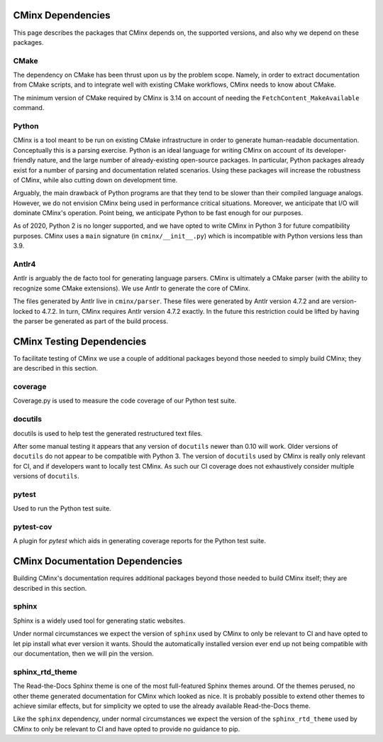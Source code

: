 .. Copyright 2021 CMakePP
..
.. Licensed under the Apache License, Version 2.0 (the "License");
.. you may not use this file except in compliance with the License.
.. You may obtain a copy of the License at
..
.. http://www.apache.org/licenses/LICENSE-2.0
..
.. Unless required by applicable law or agreed to in writing, software
.. distributed under the License is distributed on an "AS IS" BASIS,
.. WITHOUT WARRANTIES OR CONDITIONS OF ANY KIND, either express or implied.
.. See the License for the specific language governing permissions and
.. limitations under the License.
..
##################
CMinx Dependencies
##################

This page describes the packages that CMinx depends on, the supported versions,
and also why we depend on these packages.

*****
CMake
*****

The dependency on CMake has been thrust upon us by the problem scope. Namely, in
order to extract documentation from CMake scripts, and to integrate well with
existing CMake workflows, CMinx needs to know about CMake.

The minimum version of CMake required by CMinx is 3.14 on account of needing the
``FetchContent_MakeAvailable`` command.

******
Python
******

CMinx is a tool meant to be run on existing CMake infrastructure in order to
generate human-readable documentation. Conceptually this is a parsing
exercise. Python is an ideal language for writing CMinx on account of its
developer-friendly nature, and the large number of already-existing open-source
packages. In particular, Python packages already exist for a number of parsing
and documentation related scenarios. Using these packages will increase the
robustness of CMinx, while also cutting down on development time.

Arguably, the main drawback of Python programs are that they tend to be slower
than their compiled language analogs. However, we do not envision CMinx being
used in performance critical situations. Moreover, we anticipate that I/O will
dominate CMinx's operation. Point being, we anticipate Python to be fast enough
for our purposes.

As of 2020, Python 2 is no longer supported, and we have opted to write CMinx in
Python 3 for future compatibility purposes. CMinx uses a ``main`` signature
(in ``cminx/__init__.py``) which is incompatible with Python versions less than
3.9.

******
Antlr4
******

Antlr is arguably the de facto tool for generating language parsers. CMinx is
ultimately a CMake parser (with the ability to recognize some CMake extensions).
We use Antlr to generate the core of CMinx.

The files generated by Antlr live in ``cminx/parser``. These files were
generated by Antlr version 4.7.2 and are version-locked to 4.7.2. In turn, CMinx
requires Antlr version 4.7.2 exactly. In the future this restriction could be
lifted by having the parser be generated as part of the build process.

##########################
CMinx Testing Dependencies
##########################

To facilitate testing of CMinx we use a couple of additional packages beyond
those needed to simply build CMinx; they are described in this section.

********
coverage
********

Coverage.py is used to measure the code coverage of our Python test suite.

********
docutils
********

docutils is used to help test the generated restructured text files.

After some manual testing it appears that any version of ``docutils`` newer than
0.10 will work. Older versions of ``docutils`` do not appear to be compatible
with Python 3. The version of ``docutils`` used by CMinx is really only relevant
for CI, and if developers want to locally test CMinx. As such our CI coverage
does not exhaustively consider multiple versions of ``docutils``.

******
pytest
******

Used to run the Python test suite.

**********
pytest-cov
**********

A plugin for `pytest` which aids in generating coverage reports for the Python
test suite.

################################
CMinx Documentation Dependencies
################################

Building CMinx's documentation requires additional packages beyond those needed
to build CMinx itself; they are described in this section.

******
sphinx
******

Sphinx is a widely used tool for generating static websites.

Under normal circumstances we expect the version of ``sphinx`` used by CMinx to
only be relevant  to CI and have opted to let pip install what
ever version it wants. Should the automatically installed version ever end up
not being compatible with our documentation, then we will pin the version.

****************
sphinx_rtd_theme
****************

The Read-the-Docs Sphinx theme is one of the most full-featured Sphinx themes
around. Of the themes perused, no other theme generated documentation for CMinx
which looked as nice. It is probably possible to extend other themes to achieve
similar effects, but for simplicity we opted to use the already available
Read-the-Docs theme.

Like the ``sphinx`` dependency, under normal circumstances we expect the version
of the ``sphinx_rtd_theme`` used by CMinx to only be relevant to CI and have
opted to provide no guidance to pip.
